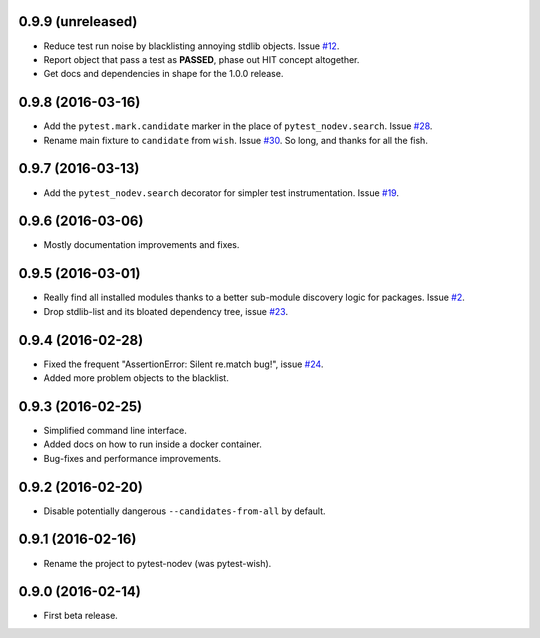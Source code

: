 
0.9.9 (unreleased)
------------------

- Reduce test run noise by blacklisting annoying stdlib objects.
  Issue `#12 <https://github.com/nodev-io/pytest-nodev/issues/12>`_.
- Report object that pass a test as **PASSED**, phase out HIT concept altogether.
- Get docs and dependencies in shape for the 1.0.0 release.


0.9.8 (2016-03-16)
------------------

- Add the ``pytest.mark.candidate`` marker in the place of ``pytest_nodev.search``.
  Issue `#28 <https://github.com/nodev-io/pytest-nodev/issues/28>`_.
- Rename main fixture to ``candidate`` from ``wish``.
  Issue `#30 <https://github.com/nodev-io/pytest-nodev/issues/30>`_.
  So long, and thanks for all the fish.


0.9.7 (2016-03-13)
------------------

- Add the ``pytest_nodev.search`` decorator for simpler test instrumentation.
  Issue `#19 <https://github.com/nodev-io/pytest-nodev/issues/19>`_.


0.9.6 (2016-03-06)
------------------

- Mostly documentation improvements and fixes.


0.9.5 (2016-03-01)
------------------

- Really find all installed modules thanks to a better sub-module discovery logic for packages.
  Issue `#2 <https://github.com/nodev-io/pytest-nodev/issues/2>`_.
- Drop stdlib-list and its bloated dependency tree,
  issue `#23 <https://github.com/nodev-io/pytest-nodev/issues/23>`_.


0.9.4 (2016-02-28)
------------------

- Fixed the frequent "AssertionError: Silent re.match bug!",
  issue `#24 <https://github.com/nodev-io/pytest-nodev/issues/24>`_.
- Added more problem objects to the blacklist.


0.9.3 (2016-02-25)
------------------

- Simplified command line interface.
- Added docs on how to run inside a docker container.
- Bug-fixes and performance improvements.


0.9.2 (2016-02-20)
------------------

- Disable potentially dangerous ``--candidates-from-all`` by default.


0.9.1 (2016-02-16)
------------------

- Rename the project to pytest-nodev (was pytest-wish).


0.9.0 (2016-02-14)
------------------

- First beta release.
